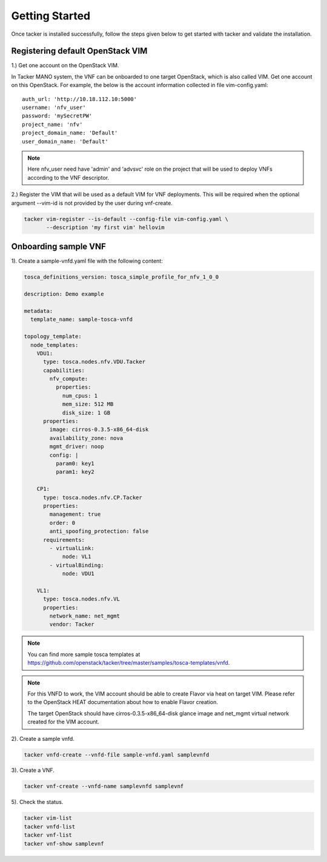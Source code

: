 ..
      Copyright 2014-2015 OpenStack Foundation
      All Rights Reserved.

      Licensed under the Apache License, Version 2.0 (the "License"); you may
      not use this file except in compliance with the License. You may obtain
      a copy of the License at

          http://www.apache.org/licenses/LICENSE-2.0

      Unless required by applicable law or agreed to in writing, software
      distributed under the License is distributed on an "AS IS" BASIS, WITHOUT
      WARRANTIES OR CONDITIONS OF ANY KIND, either express or implied. See the
      License for the specific language governing permissions and limitations
      under the License.

===============
Getting Started
===============

Once tacker is installed successfully, follow the steps given below to get
started with tacker and validate the installation.


Registering default OpenStack VIM
=================================
1.) Get one account on the OpenStack VIM.

In Tacker MANO system, the VNF can be onboarded to one target OpenStack, which
is also called VIM. Get one account on this OpenStack. For example, the below
is the account information collected in file vim-config.yaml::

    auth_url: 'http://10.18.112.10:5000'
    username: 'nfv_user'
    password: 'mySecretPW'
    project_name: 'nfv'
    project_domain_name: 'Default'
    user_domain_name: 'Default'

.. note::

   Here nfv_user need have 'admin' and 'advsvc' role on the
   project that will be used to deploy VNFs according to the VNF descriptor.


2.) Register the VIM that will be used as a default VIM for VNF deployments.
This will be required when the optional argument --vim-id is not provided by
the user during vnf-create.

.. code-block:: console

   tacker vim-register --is-default --config-file vim-config.yaml \
          --description 'my first vim' hellovim
..



Onboarding sample VNF
=======================

1). Create a sample-vnfd.yaml file with the following content:

.. code-block:: ini

   tosca_definitions_version: tosca_simple_profile_for_nfv_1_0_0

   description: Demo example

   metadata:
     template_name: sample-tosca-vnfd

   topology_template:
     node_templates:
       VDU1:
         type: tosca.nodes.nfv.VDU.Tacker
         capabilities:
           nfv_compute:
             properties:
               num_cpus: 1
               mem_size: 512 MB
               disk_size: 1 GB
         properties:
           image: cirros-0.3.5-x86_64-disk
           availability_zone: nova
           mgmt_driver: noop
           config: |
             param0: key1
             param1: key2

       CP1:
         type: tosca.nodes.nfv.CP.Tacker
         properties:
           management: true
           order: 0
           anti_spoofing_protection: false
         requirements:
           - virtualLink:
               node: VL1
           - virtualBinding:
               node: VDU1

       VL1:
         type: tosca.nodes.nfv.VL
         properties:
           network_name: net_mgmt
           vendor: Tacker

..

.. note::

   You can find more sample tosca templates at
   https://github.com/openstack/tacker/tree/master/samples/tosca-templates/vnfd.

.. note::

   For this VNFD to work, the VIM account should be able to create Flavor via
   heat on target VIM. Please refer to the OpenStack HEAT documentation about
   how to enable Flavor creation.

   The target OpenStack should have cirros-0.3.5-x86_64-disk glance image and
   net_mgmt virtual network created for the VIM account.


2). Create a sample vnfd.

.. code-block:: console

   tacker vnfd-create --vnfd-file sample-vnfd.yaml samplevnfd
..

3). Create a VNF.

.. code-block:: console

   tacker vnf-create --vnfd-name samplevnfd samplevnf
..

5). Check the status.

.. code-block:: console

   tacker vim-list
   tacker vnfd-list
   tacker vnf-list
   tacker vnf-show samplevnf
..
